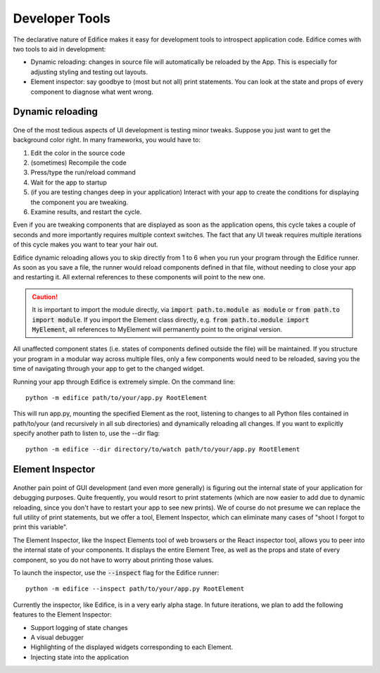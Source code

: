 Developer Tools
===============

The declarative nature of Edifice makes it easy for development tools
to introspect application code.
Edifice comes with two tools to aid in development:

- Dynamic reloading: changes in source file will automatically be reloaded by the App. This is especially for adjusting styling and testing out layouts.
- Element inspector: say goodbye to (most but not all) print statements. You can look at the state and props of every component to diagnose what went wrong.

Dynamic reloading
-----------------

.. figure:: /image/edifice-workflow.gif

One of the most tedious aspects of UI development is testing minor tweaks.
Suppose you just want to get the background color right.
In many frameworks, you would have to:

1. Edit the color in the source code
2. (sometimes) Recompile the code
3. Press/type the run/reload command
4. Wait for the app to startup
5. (if you are testing changes deep in your application) Interact with your
   app to create the conditions for displaying the component you are tweaking.
6. Examine results, and restart the cycle.

Even if you are tweaking components that are displayed as soon as the application opens,
this cycle takes a couple of seconds and more importantly requires multiple
context switches.
The fact that any UI tweak requires multiple iterations of this cycle makes you want to tear your hair out.

Edifice dynamic reloading allows you to skip directly from 1 to 6 when
you run your program through the Edifice runner.
As soon as you save a file,
the runner would reload components defined in that file,
without needing to close your app and restarting it.
All external references to these components will point to the new one.

.. caution::
    It is important to import the module directly, via :code:`import path.to.module as module`
    or :code:`from path.to import module`. If you import the Element class directly,
    e.g. :code:`from path.to.module import MyElement`, all references to MyElement will permanently point
    to the original version.

All unaffected component states (i.e. states of components defined outside the file) will be maintained.
If you structure your program in a modular way across multiple files,
only a few components would need to be reloaded,
saving you the time of navigating through your app to get to the changed widget.

Running your app through Edifice is extremely simple.
On the command line::

    python -m edifice path/to/your/app.py RootElement

This will run app.py, mounting the specified Element as the root,
listening to changes to all Python files contained in
path/to/your (and recursively in all sub directories)
and dynamically reloading all changes.
If you want to explicitly specify another path to listen to, use the --dir flag::

    python -m edifice --dir directory/to/watch path/to/your/app.py RootElement


Element Inspector
-------------------

.. figure:: /image/inspector.png

Another pain point of GUI development (and even more generally) is figuring out
the internal state of your application for debugging purposes.
Quite frequently, you would resort to print statements
(which are now easier to add due to dynamic reloading,
since you don't have to restart your app to see new prints).
We of course do not presume we can replace the full utility of print statements,
but we offer a tool, Element Inspector, which can eliminate many cases of
"shoot I forgot to print this variable".

The Element Inspector, like the Inspect Elements tool of web browsers
or the React inspector tool,
allows you to peer into the internal state of your components.
It displays the entire Element Tree, as well as the props and state of
every component,
so you do not have to worry about printing those values.

To launch the inspector, use the :code:`--inspect` flag for the Edifice runner::

    python -m edifice --inspect path/to/your/app.py RootElement

Currently the inspector, like Edifice, is in a very early alpha stage.
In future iterations, we plan to add the following features to the Element Inspector:

- Support logging of state changes
- A visual debugger
- Highlighting of the displayed widgets corresponding to each Element.
- Injecting state into the application
